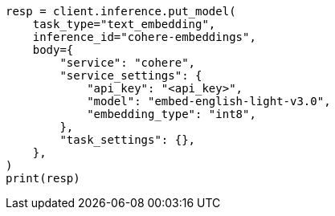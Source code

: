 // inference/put-inference.asciidoc:252

[source, python]
----
resp = client.inference.put_model(
    task_type="text_embedding",
    inference_id="cohere-embeddings",
    body={
        "service": "cohere",
        "service_settings": {
            "api_key": "<api_key>",
            "model": "embed-english-light-v3.0",
            "embedding_type": "int8",
        },
        "task_settings": {},
    },
)
print(resp)
----